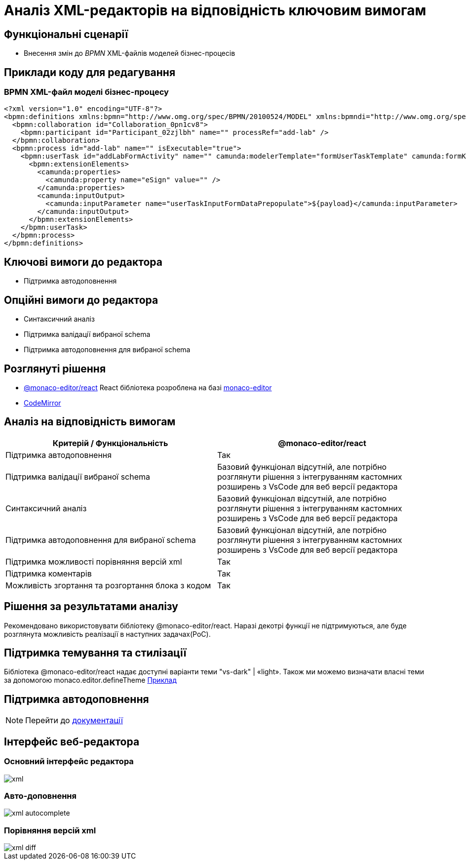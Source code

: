 = Аналіз XML-редакторів на відповідність ключовим вимогам

== Функціональні сценарії

- Внесення змін до _BPMN_ XML-файлів моделей бізнес-процесів

== Приклади коду для редагування

=== BPMN XML-файл моделі бізнес-процесу

[source, xml]
----
<?xml version="1.0" encoding="UTF-8"?>
<bpmn:definitions xmlns:bpmn="http://www.omg.org/spec/BPMN/20100524/MODEL" xmlns:bpmndi="http://www.omg.org/spec/BPMN/20100524/DI" xmlns:dc="http://www.omg.org/spec/DD/20100524/DC" xmlns:camunda="http://camunda.org/schema/1.0/bpmn" xmlns:di="http://www.omg.org/spec/DD/20100524/DI" xmlns:xsi="http://www.w3.org/2001/XMLSchema-instance" xmlns:bioc="http://bpmn.io/schema/bpmn/biocolor/1.0" xmlns:data="http://data.sh4.red" id="Definitions_0cjpvm2" targetNamespace="http://bpmn.io/schema/bpmn" exporter="Camunda Modeler" exporterVersion="4.6.0">
  <bpmn:collaboration id="Collaboration_0pn1cv8">
    <bpmn:participant id="Participant_02zjlbh" name="" processRef="add-lab" />
  </bpmn:collaboration>
  <bpmn:process id="add-lab" name="" isExecutable="true">
    <bpmn:userTask id="addLabFormActivity" name="" camunda:modelerTemplate="formUserTaskTemplate" camunda:formKey="add-lab-bp-add-lab" camunda:assignee="${initiator}">
      <bpmn:extensionElements>
        <camunda:properties>
          <camunda:property name="eSign" value="" />
        </camunda:properties>
        <camunda:inputOutput>
          <camunda:inputParameter name="userTaskInputFormDataPrepopulate">${payload}</camunda:inputParameter>
        </camunda:inputOutput>
      </bpmn:extensionElements>
    </bpmn:userTask>
  </bpmn:process>
</bpmn:definitions>
----

== Ключові вимоги до редактора

- Підтримка автодоповнення

== Опційні вимоги до редактора

- Синтаксичний аналіз
- Підтримка валідації вибраної schema
- Підтримка автодоповнення для вибраної schema 

== Розглянуті рішення

- https://github.com/suren-atoyan/monaco-react[@monaco-editor/react] React бібліотека розроблена на базі https://microsoft.github.io/monaco-editor/[monaco-editor]
-  https://codemirror.net[CodeMirror]

== Аналіз на відповідність вимогам

|===
|Критерій / Функціональність | @monaco-editor/react

|Підтримка автодоповнення
|Так

|Підтримка валідації вибраної schema
|Базовий функціонал відсутній, але потрібно розглянути рішення з інтегруванням кастомних розширень з VsCode для веб версії редактора

|Синтаксичний аналіз
|Базовий функціонал відсутній, але потрібно розглянути рішення з інтегруванням кастомних розширень з VsCode для веб версії редактора

|Підтримка автодоповнення для вибраної schema
| Базовий функціонал відсутній, але потрібно розглянути рішення з інтегруванням кастомних розширень з VsCode для веб версії редактора

|Підтримка можливості порівняння версій xml
|Так

|Підтримка коментарів
|Так

|Можливість згортання та розгортання блока з кодом
|Так

|===

== Рішення за результатами аналізу
Рекомендовано використовувати бібліотеку @monaco-editor/react. Наразі декотрі функції не підтримуються, але буде розглянута можливість реалізації в наступних задачах(PoC). 

== Підтримка темування та стилізації

Бібліотека @monaco-editor/react надає доступні варіанти теми "vs-dark" | «light». Також ми можемо визначати власні теми за допомогою monaco.editor.defineTheme https://microsoft.github.io/monaco-editor/playground.html#customizing-the-appearence-exposed-colors[Приклад]

== Підтримка автодоповнення
[NOTE]
====
Перейти до xref:lowcode/admin-portal/data-model/xml-editor-tech-evaluation.adoc[документації]
====

== Інтерфейс веб-редактора

=== Основний інтерфейс редактора

image::lowcode/admin-portal/business-processes/xml.png[]

=== Авто-доповнення

image::lowcode/admin-portal/business-processes/xml-autocomplete.png[]

=== Порівняння версій xml

image::lowcode/admin-portal/business-processes/xml-diff.png[]